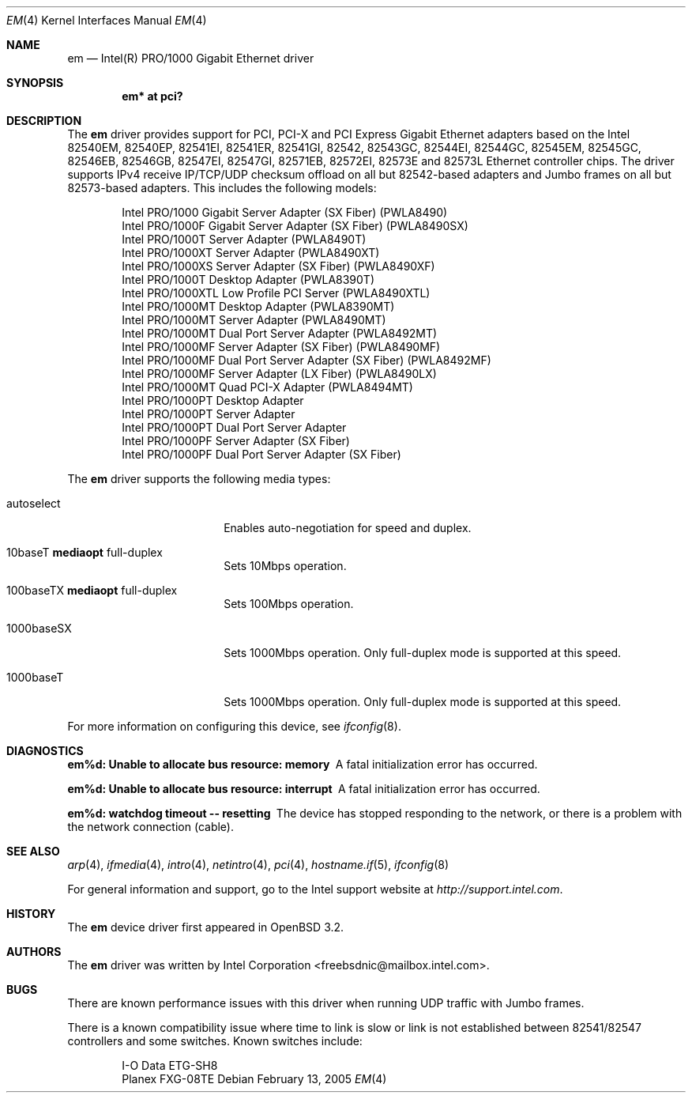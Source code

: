 .\" $OpenBSD: src/share/man/man4/em.4,v 1.24 2006/02/21 01:10:51 brad Exp $
.\" Copyright (c) 2002 Intel Corporation
.\" All rights reserved.
.\" Redistribution and use in source and binary forms of the Software, with or without
.\" modification, are permitted provided that the following conditions
.\" are met:
.\" 1. Redistributions of source code of the Software may retain the above
.\" copyright notice, this list of conditions and the following disclaimer.
.\" 2. Redistributions in binary form of the Software may reproduce the
.\" above copyright notice, this list of conditions and the following
.\" disclaimer in the documentation and/or other materials provided with the
.\" distribution.
.\" 3. Neither the name of the Intel Corporation nor the names of its contributors
.\" shall be used to endorse or promote products derived from this Software
.\" without specific prior written permission.
.\"
.\" THIS SOFTWARE IS PROVIDED BY THE COPYRIGHT HOLDERS AND CONTRIBUTORS "AS IS"
.\" AND ANY EXPRESS OR IMPLIED WARRANTIES, INCLUDING, BUT NOT LIMITED TO, THE
.\" IMPLIED WARRANTIES OF MERCHANTABILITY AND FITNESS FOR A PARTICULAR PURPOSE
.\" ARE DISCLAIMED. IN NO EVENT SHALL THE INTEL OR ITS CONTRIBUTORS BE LIABLE
.\" FOR ANY DIRECT, INDIRECT, INCIDENTAL, SPECIAL, EXEMPLARY, OR CONSEQUENTIAL
.\" DAMAGES (INCLUDING, BUT NOT LIMITED TO, PROCUREMENT OF SUBSTITUTE GOODS OR
.\" SERVICES; LOSS OF USE, DATA, OR PROFITS; OR BUSINESS INTERRUPTION) HOWEVER
.\" CAUSED AND ON ANY THEORY OF LIABILITY, WHETHER IN CONTRACT, STRICT LIABILITY,
.\" OR TORT (INCLUDING NEGLIGENCE OR OTHERWISE) ARISING IN ANY WAY OUT OF THE
.\" USE OF THIS SOFTWARE, EVEN IF ADVISED OF THE POSSIBILITY OF SUCH DAMAGE.
.\"
.\" * Other names and brands may be claimed as the property of others.
.\"
.\" $FreeBSD: em.4,v 1.18 2005/01/30 12:29:06 yar Exp $
.Dd February 13, 2005
.Dt EM 4
.Os
.Sh NAME
.Nm em
.Nd "Intel(R) PRO/1000 Gigabit Ethernet driver"
.Sh SYNOPSIS
.Cd "em* at pci?"
.Sh DESCRIPTION
The
.Nm
driver provides support for PCI, PCI-X and PCI Express Gigabit Ethernet adapters
based on the Intel 82540EM, 82540EP, 82541EI, 82541ER, 82541GI, 82542, 82543GC,
82544EI, 82544GC, 82545EM, 82545GC, 82546EB, 82546GB, 82547EI, 82547GI, 82571EB,
82572EI, 82573E and 82573L Ethernet controller chips.
The driver supports IPv4 receive IP/TCP/UDP checksum offload on all but
82542-based adapters and Jumbo frames on all but 82573-based adapters.
This includes the following models:
.Pp
.Bl -item -offset indent -compact
.It
Intel PRO/1000 Gigabit Server Adapter (SX Fiber) (PWLA8490)
.It
Intel PRO/1000F Gigabit Server Adapter (SX Fiber) (PWLA8490SX)
.It
Intel PRO/1000T Server Adapter (PWLA8490T)
.It
Intel PRO/1000XT Server Adapter (PWLA8490XT)
.It
Intel PRO/1000XS Server Adapter (SX Fiber) (PWLA8490XF)
.It
Intel PRO/1000T Desktop Adapter (PWLA8390T)
.It
Intel PRO/1000XTL Low Profile PCI Server (PWLA8490XTL)
.It
Intel PRO/1000MT Desktop Adapter (PWLA8390MT)
.It
Intel PRO/1000MT Server Adapter (PWLA8490MT)
.It
Intel PRO/1000MT Dual Port Server Adapter (PWLA8492MT)
.It
Intel PRO/1000MF Server Adapter (SX Fiber) (PWLA8490MF)
.It
Intel PRO/1000MF Dual Port Server Adapter (SX Fiber) (PWLA8492MF)
.It
Intel PRO/1000MF Server Adapter (LX Fiber) (PWLA8490LX)
.It
Intel PRO/1000MT Quad PCI-X Adapter (PWLA8494MT)
.It
Intel PRO/1000PT Desktop Adapter
.It
Intel PRO/1000PT Server Adapter
.It
Intel PRO/1000PT Dual Port Server Adapter
.It
Intel PRO/1000PF Server Adapter (SX Fiber)
.It
Intel PRO/1000PF Dual Port Server Adapter (SX Fiber)
.El
.Pp
The
.Nm
driver supports the following media types:
.Bl -tag -width autoselect -offset indent
.It autoselect
Enables auto-negotiation for speed and duplex.
.It 10baseT Cm mediaopt No full-duplex
Sets 10Mbps operation.
.It 100baseTX Cm mediaopt No full-duplex
Sets 100Mbps operation.
.It 1000baseSX
Sets 1000Mbps operation.
Only full-duplex mode is supported at this speed.
.It 1000baseT
Sets 1000Mbps operation.
Only full-duplex mode is supported at this speed.
.El
.Pp
For more information on configuring this device, see
.Xr ifconfig 8 .
.Sh DIAGNOSTICS
.Bl -diag
.It "em%d: Unable to allocate bus resource: memory"
A fatal initialization error has occurred.
.It "em%d: Unable to allocate bus resource: interrupt"
A fatal initialization error has occurred.
.It "em%d: watchdog timeout -- resetting"
The device has stopped responding to the network, or there is a problem with
the network connection (cable).
.El
.Sh SEE ALSO
.Xr arp 4 ,
.Xr ifmedia 4 ,
.Xr intro 4 ,
.Xr netintro 4 ,
.Xr pci 4 ,
.Xr hostname.if 5 ,
.Xr ifconfig 8
.Pp
For general information and support, go to the Intel support website at
.Pa http://support.intel.com .
.Sh HISTORY
The
.Nm
device driver first appeared in
.Ox 3.2 .
.Sh AUTHORS
The
.Nm
driver was written by
.An Intel Corporation Aq freebsdnic@mailbox.intel.com .
.Sh BUGS
There are known performance issues with this driver when running UDP traffic
with Jumbo frames.
.Pp
There is a known compatibility issue where time to link is slow or link is not
established between 82541/82547 controllers and some switches.
Known switches include:
.Pp
.Bl -item -offset indent -compact
.It
I-O Data ETG-SH8
.It
Planex FXG-08TE
.El
